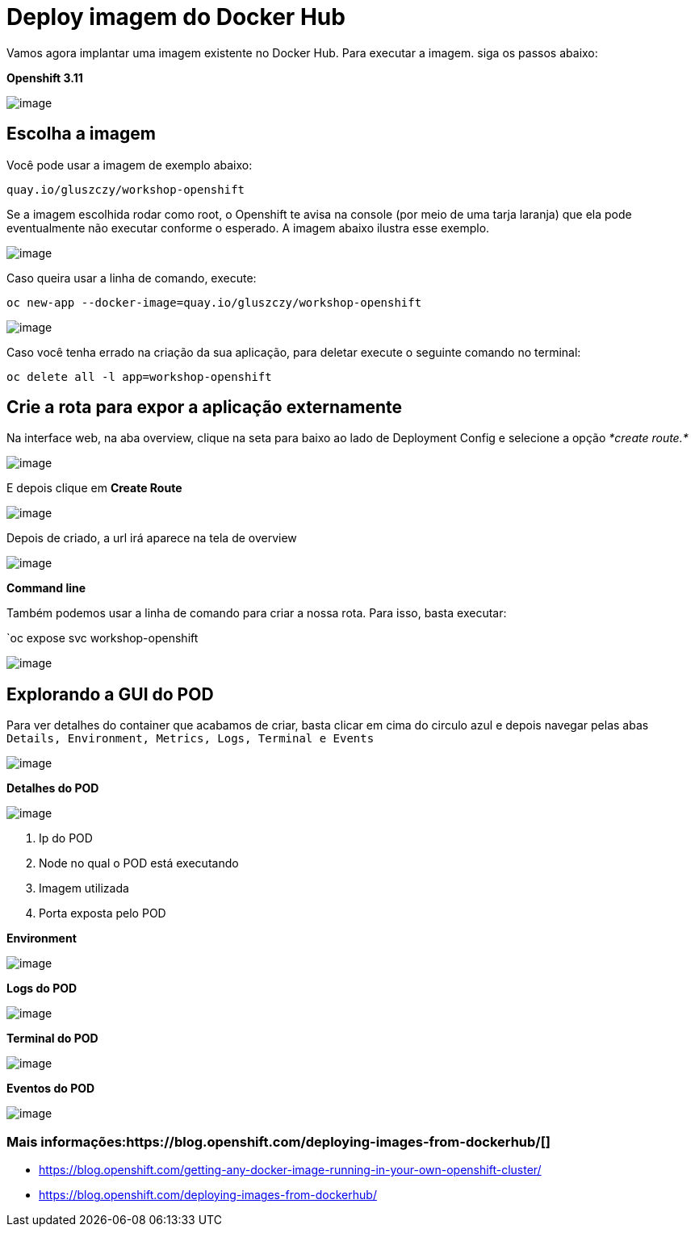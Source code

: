 [[deploy-imagem-do-docker-hub]]
= Deploy imagem do Docker Hub

Vamos agora implantar uma imagem existente no Docker Hub. Para executar a imagem. siga os passos abaixo:

*Openshift 3.11*

image:https://raw.githubusercontent.com/guaxinim/test-drive-openshift/master/gitbook/assets/deployimage.gif[image]

[[escolha-a-imagem]]
== Escolha a imagem

Você pode usar a imagem de exemplo abaixo:

[source,text]
----
quay.io/gluszczy/workshop-openshift
----

Se a imagem escolhida rodar como root, o Openshift te avisa na console (por meio de uma tarja laranja) que ela pode eventualmente não executar conforme o esperado. A imagem abaixo ilustra esse exemplo.

image:https://raw.githubusercontent.com/guaxinim/test-drive-openshift/master/gitbook/assets/img-root.gif[image]

Caso queira usar a linha de comando, execute:

`oc new-app --docker-image=quay.io/gluszczy/workshop-openshift`

image:https://raw.githubusercontent.com/guaxinim/test-drive-openshift/master/gitbook/assets/peek-2017-12-07-09-29.gif[image]

Caso você tenha errado na criação da sua aplicação, para deletar execute o seguinte comando no terminal:

[source,bash]
----
oc delete all -l app=workshop-openshift
----

[[crie-a-rota-para-expor-a-aplicação-externamente]]
== Crie a rota para expor a aplicação externamente

Na interface web, na aba overview, clique na seta para baixo ao lado de Deployment Config e selecione a opção _*create route.*_

image:https://raw.githubusercontent.com/guaxinim/test-drive-openshift/master/gitbook/assets/selection_227.png[image]

E depois clique em *Create Route*

image:https://raw.githubusercontent.com/guaxinim/test-drive-openshift/master/gitbook/assets/selection_228.png[image]

Depois de criado, a url irá aparece na tela de overview

image:https://raw.githubusercontent.com/guaxinim/test-drive-openshift/master/gitbook/assets/selection_229.png[image]

*Command line*

Também podemos usar a linha de comando para criar a nossa rota. Para isso, basta executar:

`oc expose svc workshop-openshift

image:https://raw.githubusercontent.com/guaxinim/test-drive-openshift/master/gitbook/assets/svc.gif[image]

[[explorando-a-gui-do-pod]]
== Explorando a GUI do POD

Para ver detalhes do container que acabamos de criar, basta clicar em cima do circulo azul e depois navegar pelas abas `Details, Environment, Metrics, Logs, Terminal e Events`

image:https://raw.githubusercontent.com/guaxinim/test-drive-openshift/master/gitbook/assets/overview.gif[image]

*Detalhes do POD*

image:https://raw.githubusercontent.com/guaxinim/test-drive-openshift/master/gitbook/assets/selection_230.png[image]

1.  Ip do POD
2.  Node no qual o POD está executando
3.  Imagem utilizada
4.  Porta exposta pelo POD

*Environment*

image:https://raw.githubusercontent.com/guaxinim/test-drive-openshift/master/gitbook/assets/selection_234.png[image]

*Logs do POD*

image:https://raw.githubusercontent.com/guaxinim/test-drive-openshift/master/gitbook/assets/selection_231.png[image]

*Terminal do POD*

image:https://raw.githubusercontent.com/guaxinim/test-drive-openshift/master/gitbook/assets/selection_232.png[image]

*Eventos do POD*

image:https://raw.githubusercontent.com/guaxinim/test-drive-openshift/master/gitbook/assets/selection_233.png[image]

[[mais-informações]]
=== Mais informações:https://blog.openshift.com/deploying-images-from-dockerhub/[]

* https://blog.openshift.com/getting-any-docker-image-running-in-your-own-openshift-cluster/
* https://blog.openshift.com/deploying-images-from-dockerhub/
